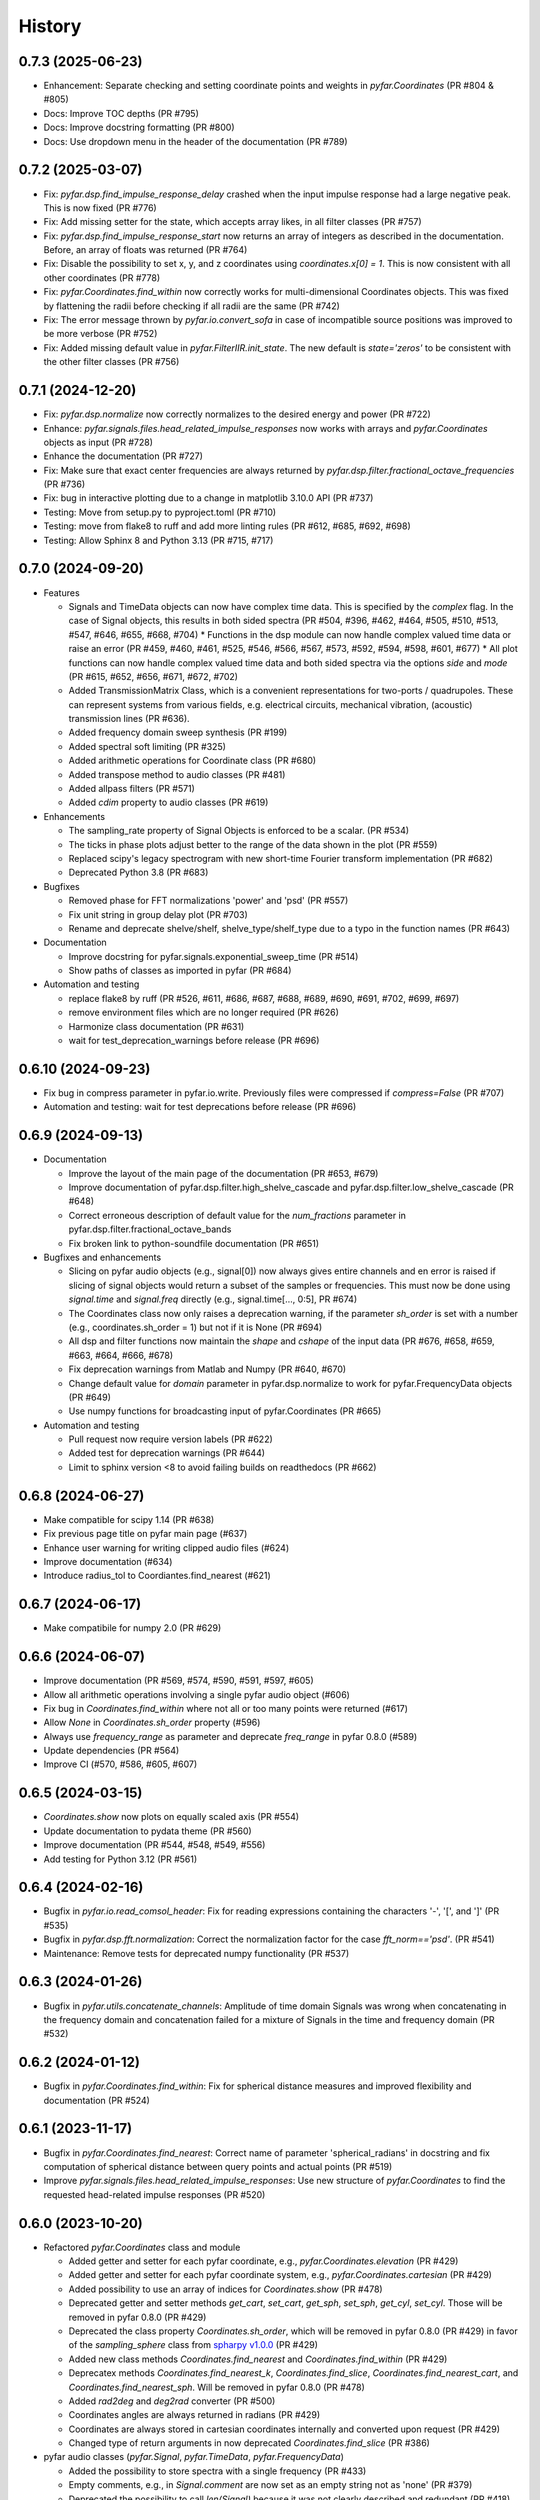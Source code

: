 =======
History
=======

0.7.3 (2025-06-23)
------------------
* Enhancement: Separate checking and setting coordinate points and weights in `pyfar.Coordinates` (PR #804 & #805)
* Docs: Improve TOC depths (PR #795)
* Docs: Improve docstring formatting (PR #800)
* Docs: Use dropdown menu in the header of the documentation (PR #789)

0.7.2 (2025-03-07)
------------------
* Fix: `pyfar.dsp.find_impulse_response_delay` crashed when the input impulse response had a large negative peak. This is now fixed (PR #776)
* Fix: Add missing setter for the state, which accepts array likes, in all filter classes (PR #757)
* Fix: `pyfar.dsp.find_impulse_response_start` now returns an array of integers as described in the documentation. Before, an array of floats was returned (PR #764)
* Fix: Disable the possibility to set x, y, and z coordinates using `coordinates.x[0] = 1`.  This is now consistent with all other coordinates (PR #778)
* Fix: `pyfar.Coordinates.find_within` now correctly works for multi-dimensional Coordinates objects. This was fixed by flattening the radii before checking if all radii are the same (PR #742)
* Fix: The error message thrown by `pyfar.io.convert_sofa` in case of incompatible source positions was improved to be more verbose (PR #752)
* Fix: Added missing default value in `pyfar.FilterIIR.init_state`. The new default is `state='zeros'` to be consistent with the other filter classes (PR #756)

0.7.1 (2024-12-20)
------------------
* Fix: `pyfar.dsp.normalize` now correctly normalizes to the desired energy and power (PR #722)
* Enhance: `pyfar.signals.files.head_related_impulse_responses` now works with arrays and `pyfar.Coordinates` objects as input (PR #728)
* Enhance the documentation (PR #727)
* Fix: Make sure that exact center frequencies are always returned by `pyfar.dsp.filter.fractional_octave_frequencies` (PR #736)
* Fix: bug in interactive plotting due to a change in matplotlib 3.10.0 API (PR #737)
* Testing: Move from setup.py to pyproject.toml (PR #710)
* Testing: move from flake8 to ruff and add more linting rules (PR #612, #685, #692, #698)
* Testing: Allow Sphinx 8 and Python 3.13 (PR #715, #717)


0.7.0 (2024-09-20)
------------------
* Features

  * Signals and TimeData objects can now have complex time data. This is specified by the `complex` flag. In the case of Signal objects, this results in both sided spectra (PR #504, #396, #462, #464, #505, #510, #513, #547, #646, #655, #668, #704)
    * Functions in the dsp module can now handle complex valued time data or raise an error (PR #459, #460, #461, #525, #546, #566, #567, #573, #592, #594, #598, #601, #677)
    * All plot functions can now handle complex valued time data and both sided spectra via the options `side` and `mode`  (PR #615, #652, #656, #671, #672, #702)
  * Added TransmissionMatrix Class, which is a convenient representations for two-ports / quadrupoles. These can represent systems from various fields, e.g. electrical circuits, mechanical vibration, (acoustic) transmission lines (PR #636).
  * Added frequency domain sweep synthesis (PR #199)
  * Added spectral soft limiting (PR #325)
  * Added arithmetic operations for Coordinate class (PR #680)
  * Added transpose method to audio classes (PR #481)
  * Added allpass filters (PR #571)
  * Added `cdim` property to audio classes (PR #619)

* Enhancements

  * The sampling_rate property of Signal Objects is enforced to be a scalar. (PR #534)
  * The ticks in phase plots adjust better to the range of the data shown in the plot (PR #559)
  * Replaced scipy's legacy spectrogram with new short-time Fourier transform implementation (PR #682)
  * Deprecated Python 3.8 (PR #683)

* Bugfixes

  * Removed phase for FFT normalizations 'power' and 'psd' (PR #557)
  * Fix unit string in group delay plot (PR #703)
  * Rename and deprecate shelve/shelf, shelve_type/shelf_type due to a typo in the function names (PR #643)

* Documentation

  * Improve docstring for pyfar.signals.exponential_sweep_time (PR #514)
  * Show paths of classes as imported in pyfar (PR #684)

* Automation and testing

  * replace flake8 by ruff (PR #526, #611, #686, #687, #688, #689, #690, #691, #702, #699, #697)
  * remove environment files which are no longer required (PR #626)
  * Harmonize class documentation (PR #631)
  * wait for test_deprecation_warnings before release (PR #696)

0.6.10 (2024-09-23)
-------------------
* Fix bug in compress parameter in pyfar.io.write. Previously files were compressed if `compress=False` (PR #707)
* Automation and testing: wait for test deprecations before release (PR #696)

0.6.9 (2024-09-13)
------------------
* Documentation

  * Improve the layout of the main page of the documentation (PR #653, #679)
  * Improve documentation of pyfar.dsp.filter.high_shelve_cascade and pyfar.dsp.filter.low_shelve_cascade (PR #648)
  * Correct erroneous description of default value for the *num_fractions* parameter in pyfar.dsp.filter.fractional_octave_bands
  * Fix broken link to python-soundfile documentation (PR #651)

* Bugfixes and enhancements

  * Slicing on pyfar audio objects (e.g., signal[0]) now always gives entire channels and en error is raised if slicing of signal objects would return a subset of the samples or frequencies. This must now be done using *signal.time* and *signal.freq* directly (e.g., signal.time[..., 0:5], PR #674)
  * The Coordinates class now only raises a deprecation warning, if the parameter *sh_order* is set with a number (e.g., coordinates.sh_order = 1) but not if it is None (PR #694)
  * All dsp and filter functions now maintain the *shape* and *cshape* of the input data (PR #676, #658, #659, #663, #664, #666, #678)
  * Fix deprecation warnings from Matlab and Numpy (PR #640, #670)
  * Change default value for *domain* parameter in pyfar.dsp.normalize to work for pyfar.FrequencyData objects (PR #649)
  * Use numpy functions for broadcasting input of pyfar.Coordinates (PR #665)

* Automation and testing

  * Pull request now require version labels (PR #622)
  * Added test for deprecation warnings (PR #644)
  * Limit to sphinx version <8 to avoid failing builds on readthedocs (PR #662)

0.6.8 (2024-06-27)
------------------
* Make compatible for scipy 1.14 (PR #638)
* Fix previous page title on pyfar main page (#637)
* Enhance user warning for writing clipped audio files (#624)
* Improve documentation (#634)
* Introduce radius_tol to Coordiantes.find_nearest (#621)

0.6.7 (2024-06-17)
------------------
* Make compatibile for numpy 2.0 (PR #629)

0.6.6 (2024-06-07)
------------------
* Improve documentation (PR #569, #574, #590, #591, #597, #605)
* Allow all arithmetic operations involving a single pyfar audio object (#606)
* Fix bug in `Coordinates.find_within` where not all or too many points were returned (#617)
* Allow `None` in `Coordinates.sh_order` property (#596)
* Always use `frequency_range` as parameter and deprecate `freq_range` in pyfar 0.8.0 (#589)
* Update dependencies (PR #564)
* Improve CI (#570, #586, #605, #607)

0.6.5 (2024-03-15)
------------------
* `Coordinates.show` now plots on equally scaled axis (PR #554)
* Update documentation to pydata theme (PR #560)
* Improve documentation (PR #544, #548, #549, #556)
* Add testing for Python 3.12 (PR #561)

0.6.4 (2024-02-16)
------------------
* Bugfix in `pyfar.io.read_comsol_header`: Fix for reading expressions containing the characters '-', '[', and ']' (PR #535)
* Bugfix in `pyfar.dsp.fft.normalization`: Correct the normalization factor for the case `fft_norm=='psd'`. (PR #541)
* Maintenance: Remove tests for deprecated numpy functionality (PR #537)

0.6.3 (2024-01-26)
------------------
* Bugfix in `pyfar.utils.concatenate_channels`: Amplitude of time domain Signals was wrong when concatenating in the frequency domain and concatenation failed for a mixture of Signals in the time and frequency domain (PR #532)

0.6.2 (2024-01-12)
------------------
* Bugfix in `pyfar.Coordinates.find_within`: Fix for spherical distance measures and improved flexibility and documentation (PR #524)

0.6.1 (2023-11-17)
------------------
* Bugfix in `pyfar.Coordinates.find_nearest`: Correct name of parameter 'spherical_radians' in docstring and fix computation of spherical distance between query points and actual points (PR #519)
* Improve `pyfar.signals.files.head_related_impulse_responses`: Use new structure of `pyfar.Coordinates` to find the requested head-related impulse responses (PR #520)

0.6.0 (2023-10-20)
------------------
* Refactored `pyfar.Coordinates` class and module

  * Added getter and setter for each pyfar coordinate, e.g., `pyfar.Coordinates.elevation` (PR #429)
  * Added getter and setter for each pyfar coordinate system, e.g., `pyfar.Coordinates.cartesian` (PR #429)
  * Added possibility to use an array of indices for `Coordinates.show` (PR #478)
  * Deprecated getter and setter methods `get_cart`, `set_cart`, `get_sph`, `set_sph`, `get_cyl`, `set_cyl`. Those will be removed in pyfar 0.8.0 (PR #429)
  * Deprecated the class property `Coordinates.sh_order`, which will be removed in pyfar 0.8.0 (PR #429) in favor of the `sampling_sphere` class from `spharpy v1.0.0 <https://spharpy.readthedocs.io/en/stable/>`_ (PR #429)
  * Added new class methods `Coordinates.find_nearest` and `Coordinates.find_within` (PR #429)
  * Deprecatex methods `Coordinates.find_nearest_k`, `Coordinates.find_slice`, `Coordinates.find_nearest_cart`, and `Coordinates.find_nearest_sph`. Will be removed in pyfar 0.8.0 (PR #478)
  * Added `rad2deg` and `deg2rad` converter (PR #500)
  * Coordinates angles are always returned in radians (PR #429)
  * Coordinates are always stored in cartesian coordinates internally and converted upon request (PR #429)
  * Changed type of return arguments in now deprecated `Coordinates.find_slice` (PR #386)

* pyfar audio classes (`pyfar.Signal`, `pyfar.TimeData`, `pyfar.FrequencyData`)

  * Added the possibility to store spectra with a single frequency (PR #433)
  * Empty comments, e.g., in `Signal.comment` are now set as an empty string not as 'none' (PR #379)
  * Deprecated the possibility to call `len(Signal)` because it was not clearly described and redundant (PR #418)

* `pyfar.utils`

  * Added functions to broadcast audio classes to a certain channel dimension or shape in `pf.utils.broadcast_cshape`, `pf.utils.broadcast_cshapes`, `pf.utils.broadcast_cdim`, `pf.utils.broadcast_cdims` (PR #385)

* `pyfar.dsp`

  * Added `pyfar.dsp.concatenate` function for pyfar audio objects (PR #452)
  * Added `pyfar.dsp.filter.notch` function (PR #441)
  * Added the possibility to cast signals with different channel dimensions in `pyfar.dsp.convolve` (PR #404)
  * Allowed NaN values in `pyfar.dsp.average` and `pyfar.dsp.normalize` (PR #425, #399)
  * Added more verbose names for the `mode` parameter of `pyfar.dsp.pad_zeros` (PR #381)

* `pyfar.plot`

  * Added the possibility to pass an empty dictionary as plot style to all pyfar plot function to use the currently active plot stlye in favor of the pyfar plot style (PR #446)
  * Removed unwanted minor ticks that could appear if zooming into a logarithmic frequency axis (PR #450)

* `pyfar.io`

  * Save the current pyfar version if using `pyfar.io.write` for providing more verbose feedback in case old data can not be read with newer versions of pyfar in the future (PR #445)
  * Updated version of sofar package. `pyfar.io.read_sofa` now also works with path objects (PR #472)
  * `pyfar.io.read_comsol` can now handle expressions containing the characters '*' '(' and ')' (PR #393)
  * `pyfar.io.write_audio` does now accept sampling rates of type float, if they do not contain decimal values (PR #414)

* `pyfar.signals.files`

  * Bugfix HRTFs are now returned in the requested order (PR #387)

* `pyfar.samplings`

  * Deprecated pyfar samplings in pyfar 0.8.0. Samplings and are now available from `spharpy v1.0.0 <https://spharpy.readthedocs.io/en/stable/>`_ (PR #486)

* Documentation

  * Show the plot shortcuts for interactive plotting (PR #422)
  * Added documentation for missing `unit` parameter in `pyfar.dsp.fractional_time_shift` (PR #484)
  * Corrected plot legend in the documentation of `pyfar.dsp.InterpolateSpectrum` (PR #457)
  * Improved documentation for `pyfar.dsp.filter.GammatoneBands` (PR #372)
  * Improved display of time axes in plots shown in the documentation (PR #423)
  * Add links to pyfar.org, readthedocs, and github on pypi.org (PR #356)
  * Improved documentation (PR #467, #458, #394, #498)

* CI, testing, and installation

  * Added `PyfarDeprecationWarning` Class to make sure warnings are always shown (PR #419, #397)
  * Made it possible to install and run pyfar in read only containers (PR #499)
  * Removed `tox.ini` which is not needed anymore after moving to circle CI (PR #480)
  * Updated testing guidelines (PR #407)
  * Adapted tests to avoid warnings from third party packages (PR #477, #434, #388)
  * Removed functions scheduled for deprecation in pyfar 0.6.0 (PR #476)
  * Added testing for Python 3.11 (PR #471)
  * Removed authors in favor of contributions shown on github (PR #413)


0.5.4 (2023-09-29)
------------------
* Dependencies: Constrain matplotlib to versions <= 3.7, due to deprecations of the tight_layout function in matplotlib 3.8 (PR #497).
* Bugfix: Fix order `order` property for `pyfar.FilterSOS` (PR #487).
* Bugfix: Fix broken tests for filter class copy methods (PR #488).
* Improvements to the documentation (PR #470).
* Flake8 fixes.

0.5.3 (2023-03-30)
------------------

* Bugfix: Spectrum interpolation on logarithmically spaced frequency bins including zero frequency. (PR #453)
* Bugfix: Include signal domain and fft norm when writing Signals to far-files. (PR #443)
* Bugfix: Return the HRIRs contained in the sample file in the correct order. (PR #448)

0.5.2 (2023-01-20)
------------------

* Bugfix: Remove deprecated usage of `np.int`. (PR #409)
* Bugfix: Switch to MathJax to fix equation rendering issues in the documentation. (PR #420)
* Bugfix: `read_comsol` now allow for `*`, `(`, and `)` in expressions and units. (PR #417, originally #393)
* Bugfix: `read_sofa` now support reading files of conventions `FIR-E` and `TF-E`. (PR  #415)
* General: Update information on PyPI. (PR #427, originally #377)

0.5.1 (2022-10-28)
------------------
* Bugfix: Allow setting of the sampling rate in GammatoneBands (PR #374)
* Bugfix: Added GammatoneBands filter bank to concepts (PR #372)


0.5.0 (2022-10-13)
------------------
* General

  * End support for Python 3.7 because it was deprecated in numpy functionality also used by pyfar (PR #350)
  * Deprecate `read_wav` and `write_wav` from the `pyfar.io` module in favor or `read_audio` and `write_audio` (PR# 310)
  * Deprecate the `get_nearst_*` functions from the `Coordinates` class in favor of `find_nearest_*` functions (PR #310)
  * Deprecate `linear_sweep` and `exponential_sweep` from the `pyfar.signals` module in favor or `linear_sweep_time` and `exponential_sweep_time` (PR #310)
  * Deprecate cryptic names in `pyfar.dsp.filter` module for more verbose names, e.g., `butter` was deprecated in favor of `butterworth` (PR #310)
  * Improved Documentation and bugfixes (PR #324, #354, #355)

* Audio classes (`Signal`, `TimeData`, and `FrequencyData`)

  * Added matrix multiplication to arithmetic operations (PR #277)
  * Improved broadcasting and documentation for arithmetic operations (PR #318)
  * The data type is now automatically derived from the input. The parameter `dtype` was removed and the class structure improved (PR #344)

* `pyfar.dsp`

  * Improved algorithm of `minimum_phase` for arbitrary impulse responses (PR #303)
  * Added `resample` function for sample rate conversions (PR #297, #321, #333)
  * Added `find_impulse_response_start` and `find_impulse_response_delay` to detect the time of arrival in impulse responses (PR # 203)
  * Added `normalize` function for time and frequency domain normalization (PR #323)
  * Added `energy`, `power`, and `rms` for computing energy measures in the time domain (PR #338)
  * Added `time_shift` function for applying linear and cyclic integer delays (PR #312)
  * Added `fractional_time_shift` function for applying linear and cyclic fractional delays (PR # 292)
  * Added `fractional_octave_smoothing` function (PR #297)
  * Added `decibel` function (PR #305, #322)
  * Added new mandatory parameter `freq_range` to `deconvolve` (PR #370)
  * Added `average` function for averaging channels (PR #330)

* `pyfar.dsp.filter`

  * Added reconstructing auditory `GammatoneBands` filter bank (PR #327)

* `pyfar.signals`

  * Improved flexibility and broadcasting of parameters for `impulse` and `sine` signals (PR #313)

* `pyfar.io`

  * Added `read_comsol` and `read_comsol_header` to import data from COMSOL (PR #339)
  * Include updates incl. MP3 support from `soundfile v0.11.0 <https://python-soundfile.readthedocs.io/en/0.11.0/#news>`_ for `write_audio` and `read_audio` (PR #365)

* `pyfar.plot`

  * Time domain plots now always use seconds as the default unit. The previous default `'auto'` caused unexpected behavior by changing the unit of already existing plots depending on the lengths of the Signal that was plotted last (PR #308)

* Other

  * Test building the documentation using CI (PR #319, #348)
  * Fixed broken mybinder.org examples (PR #341)
  * Internal refactoring, documentation, and bug fixes (PR #326, #331, #352)

0.4.3 (2022-08-08)
------------------
* Make python-soundfile an optional requirement due to unsupported architectures. Note that without python-soundfile common audio file format are no longer supported via `pyfar.io` (PR #334, #340).
* Developer: Switch to CircleCI for continuous testing (PR #336).

0.4.2 (2022-05-20)
------------------
* Bugfix: Sweep functions marked for deprecation had no return value.

0.4.1 (2022-04-08)
------------------
* Bugfix: do not allow 'flat' shading parameter in 2D plot functions (PR #291)

0.4.0 (2022-03-02)
------------------
* `pyfar.plot`

  * The plot module was largely extended by 2D color coded versions of the former line plot functions: `time_2d`, `freq_2d`, `phase_2d`, `group_delay_2d`, `time_freq_2d`, `freq_phase_2d` and `freq_group_delay_2d`. New shortcuts for interactive plots were added to cycle between line and 2D plots and to toggle between vertical and horizontal orientation of 2D plots. (PR #198, #273, #276)
  * The `xscale` parameter was replaced by the more explicit `freq_scale` parameter in all plot functions. It will be removed in pyfar 0.6.0 (PR #282)

* `pyfar.filter`

  * Added cascaded shelving filters `low_shelve_cascade` and `high_shelve_cascade` used to generate filters with a user definable slope given in dB per octaves within a certain frequency region. (PR #284)

* `pyfar.Signal`

  * Added a `freq_raw` property, which is the frequency spectrum without normalization. It enables easy access and reduces complexity in internal computations. (PR #274)

0.3.0 (2022-01-28)
------------------
* More reasonable handling of FFT normalizations in `arithmetic operations <https://pyfar.readthedocs.io/en/latest/concepts/pyfar.arithmetic_operations.html>`_. This is a major change and might break backwards compatibility in some cases (although this is unlikely to happen, PR #253, #245, #235).
* The documentation now contains `concepts <https://pyfar.readthedocs.io/en/latest/concepts.html>`_ behind pyfar in a separate section. This makes the concepts easier to find and understand and the documentation of the classes and functions cleaner (PR #251, #243).

* `pyfar.dsp`

  * Added `convolve` for convolution of signals in the time and frequency domain (PR #232)
  * Added `deconvolve` for frequency domain deconvolution with the optional regularization (PR #212)
  * functions in the `filter` module have more verbose names, e.g., 'butterworth' instead of 'butter'. Functions with old names will be deprecated in pyfar 0.5.0 (PR #248).
  * `time_window` can now return the window to make it easier to inspect windows and apply windows multiple times (PR #247)
  * the dB parameters in `spectrogram` obsolete. They were thus removed and can be controlled in the plot function `pyfar.plot.spectrogram` instead (PR #258, #256).

* `pyfar.io`

  * `pyfar.io.read` and `pyfar.io.write` can now handle Python built in data types (PR #205)
  * added `read_audio` and `write_audio` to support more types of audio files (based on the `soundfile` package). The old functions `read_wav` and `write_wav` will be deprecated in pyfar 0.5.0 (PR #234)
  * `read_sofa` can now also load SOFA files of DataType 'TransferFunction' (e.g. GeneralTF) and uses the `sofar <https://sofar.readthedocs.io>`_ package (PR #254, #240).

* `pyfar.plot`

  * Plots of the magnitude spectrum now use ``10`` as the new default `log_prefix` for calculating the level in dB for plotting Signals with the FFT normalizations ``'psd'`` and ``'power'`` (PR #260)
  * Improved handling of colorbar in `pyfar.plot.spectrogram`. A speparate axis for the colorbar can be passed to the function. The function can return the axis of the colorbar. (PR #216)
  * `custom_subplot` now returns axis handles (PR #237)
  * Frequency plots allow to show negative frequencies (PR #233)

* Filter classes (`pyfar.FilterFIR`, `pyfar.FilterIIR`, `pyfar.FilterSOS`)

  * Rename the property `shape` to `n_channels`. pyfar Filter objects do not support multi-dimensional layouts (PR #102)
  * Filter states can now be saved to allow block-wise processing (PR #102)
  * The `coefficients` can now be set. This allows to mimic time variant systems in block-wise processing (PR #252)
  * Improved documentation (PR #252)

* Audio classes (`pyfar.Signal`, `pyfar.TimeData`, `pyfar.FrequencyData`)

  * Make arithmetic operations available as `pyfar.add`, `pyfar.subtract`, etc. (PR # 230)
  * Remove fft normalizations from FrequencyData (PR #225)

* `pyfar.Coordinates` and `pyfar.Orientations`

  * Renamed methods `pyfar.Coordinates.get_nearest_*` to `pyfar.Coordinates.find_nearest_*`. Old methods will be deprecated in pyfar 0.5.0 (PR #209)
  * The plots generated by `Coordinates.show` and `Orientations.show` now use the pyfar plot style (PR #169)

* `pyfar.signals`

  * renamed `pyfar.signals.linear_sweep` to `pyfar.signals.linear_sweep_time` and `pyfar.signals.exponential_sweep` to `pyfar.signals.exponential_sweep_time`. Old functions will be deprecated in pyfar 0.5.0 (PR # 201)

* CI: Only test wheels to save time during testing (PR #236)
* Enhanced contributing guidelines (PR #239)

0.2.3 (2021-11-12)
------------------
* Fix broken install on Python 3.9

0.2.2 (2021-11-05)
------------------
* Removed dependency on pyfftw in favor of scipy.fft to support Python 3.9 and above (PR #227)

0.2.1 (2021-10-12)
------------------
* Bugfix for left and right hand side arithmetic operators (PR #226)

0.2.0 (2021-06-01)
------------------
* `pyfar.dsp`

  * added `linear_phase` (PR #176)
  * added `minimum_phase` (PR #185)
  * added `zero_phase` (PR #175)
  * added `time_window` (PR #178)
  * added `pad_zeros` (PR #184)
  * added `time_shift` (PR #186)
  * added `InterpolateSpectrum` (PR #187)
  * Unified the `unit` parameter in the pyfar.dsp module to reduce duplicate code. Unit can now only be `samples` or `s` (seconds) but not `ms` or `mus` (milli, micro seconds) (PR #194)

* `pyfar.dsp.filter`

  * Add reconstructing fractional octave filter bank (PR #180)
  * Bugfix for mis-matching filter slopes in `crossover` filter (PR #174)

* Refactored internal handling of filter functionality for filter classes (PR #190)
* Added functionality to save/read filter objects to/from disk in `pyfar.io.read` and `pyfar.io.write` (PR #192, #182)
* Improved unit tests
* Improved documentation

0.1.0 (2021-04-11)
------------------
* First release on PyPI
